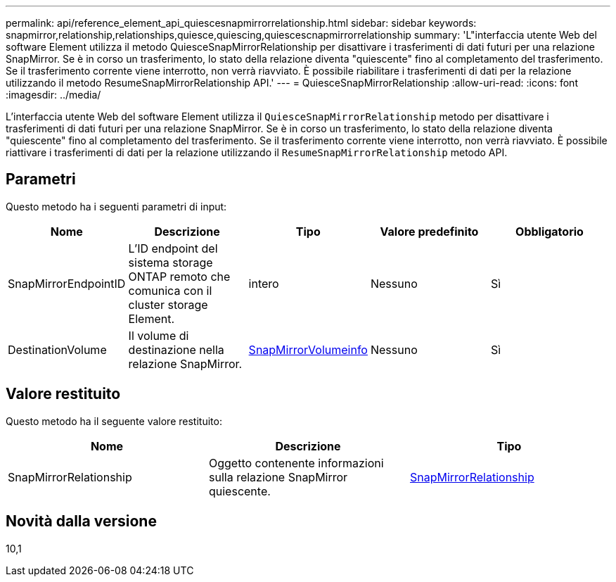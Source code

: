 ---
permalink: api/reference_element_api_quiescesnapmirrorrelationship.html 
sidebar: sidebar 
keywords: snapmirror,relationship,relationships,quiesce,quiescing,quiescescnapmirrorrelationship 
summary: 'L"interfaccia utente Web del software Element utilizza il metodo QuiesceSnapMirrorRelationship per disattivare i trasferimenti di dati futuri per una relazione SnapMirror. Se è in corso un trasferimento, lo stato della relazione diventa "quiescente" fino al completamento del trasferimento. Se il trasferimento corrente viene interrotto, non verrà riavviato. È possibile riabilitare i trasferimenti di dati per la relazione utilizzando il metodo ResumeSnapMirrorRelationship API.' 
---
= QuiesceSnapMirrorRelationship
:allow-uri-read: 
:icons: font
:imagesdir: ../media/


[role="lead"]
L'interfaccia utente Web del software Element utilizza il `QuiesceSnapMirrorRelationship` metodo per disattivare i trasferimenti di dati futuri per una relazione SnapMirror. Se è in corso un trasferimento, lo stato della relazione diventa "quiescente" fino al completamento del trasferimento. Se il trasferimento corrente viene interrotto, non verrà riavviato. È possibile riattivare i trasferimenti di dati per la relazione utilizzando il `ResumeSnapMirrorRelationship` metodo API.



== Parametri

Questo metodo ha i seguenti parametri di input:

|===
| Nome | Descrizione | Tipo | Valore predefinito | Obbligatorio 


 a| 
SnapMirrorEndpointID
 a| 
L'ID endpoint del sistema storage ONTAP remoto che comunica con il cluster storage Element.
 a| 
intero
 a| 
Nessuno
 a| 
Sì



 a| 
DestinationVolume
 a| 
Il volume di destinazione nella relazione SnapMirror.
 a| 
xref:reference_element_api_snapmirrorvolumeinfo.adoc[SnapMirrorVolumeinfo]
 a| 
Nessuno
 a| 
Sì

|===


== Valore restituito

Questo metodo ha il seguente valore restituito:

|===
| Nome | Descrizione | Tipo 


 a| 
SnapMirrorRelationship
 a| 
Oggetto contenente informazioni sulla relazione SnapMirror quiescente.
 a| 
xref:reference_element_api_snapmirrorrelationship.adoc[SnapMirrorRelationship]

|===


== Novità dalla versione

10,1
